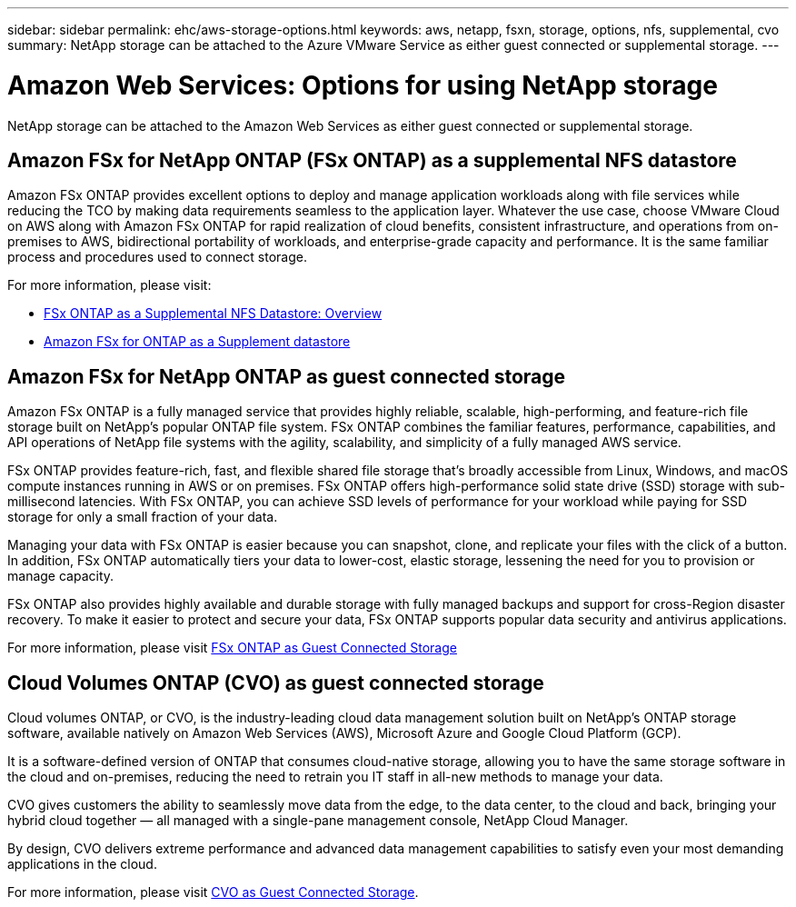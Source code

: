 ---
sidebar: sidebar
permalink: ehc/aws-storage-options.html
keywords: aws, netapp, fsxn, storage, options, nfs, supplemental, cvo
summary: NetApp storage can be attached to the Azure VMware Service as either guest connected or supplemental storage.
---

= Amazon Web Services: Options for using NetApp storage
:hardbreaks:
:nofooter:
:icons: font
:linkattrs:
:imagesdir: ../media/

[.lead]
NetApp storage can be attached to the Amazon Web Services as either guest connected or supplemental storage.

== Amazon FSx for NetApp ONTAP (FSx ONTAP) as a supplemental NFS datastore

Amazon FSx ONTAP provides excellent options to deploy and manage application workloads along with file services while reducing the TCO by making data requirements seamless to the application layer. Whatever the use case, choose VMware Cloud on AWS along with Amazon FSx ONTAP for rapid realization of cloud benefits, consistent infrastructure, and operations from on-premises to AWS, bidirectional portability of workloads, and enterprise-grade capacity and performance. It is the same familiar process and procedures used to connect storage.

For more information, please visit:

* link:aws-native-overview.html[FSx ONTAP as a Supplemental NFS Datastore: Overview]
* link:aws-native-nfs-datastore-option.html[Amazon FSx for ONTAP as a Supplement datastore]

== Amazon FSx for NetApp ONTAP as guest connected storage

Amazon FSx ONTAP is a fully managed service that provides highly reliable, scalable, high-performing, and feature-rich file storage built on NetApp's popular ONTAP file system. FSx ONTAP combines the familiar features, performance, capabilities, and API operations of NetApp file systems with the agility, scalability, and simplicity of a fully managed AWS service.

FSx ONTAP provides feature-rich, fast, and flexible shared file storage that’s broadly accessible from Linux, Windows, and macOS compute instances running in AWS or on premises. FSx ONTAP offers high-performance solid state drive (SSD) storage with sub-millisecond latencies. With FSx ONTAP, you can achieve SSD levels of performance for your workload while paying for SSD storage for only a small fraction of your data.

Managing your data with FSx ONTAP is easier because you can snapshot, clone, and replicate your files with the click of a button. In addition, FSx ONTAP automatically tiers your data to lower-cost, elastic storage, lessening the need for you to provision or manage capacity.

FSx ONTAP also provides highly available and durable storage with fully managed backups and support for cross-Region disaster recovery. To make it easier to protect and secure your data, FSx ONTAP supports popular data security and antivirus applications.

For more information, please visit link:aws-guest.html#fsx-ontap[FSx ONTAP as Guest Connected Storage]

== Cloud Volumes ONTAP (CVO) as guest connected storage

Cloud volumes ONTAP, or CVO, is the industry-leading cloud data management solution built on NetApp’s ONTAP storage software, available natively on Amazon Web Services (AWS), Microsoft Azure and Google Cloud Platform (GCP).

It is a software-defined version of ONTAP that consumes cloud-native storage, allowing you to have the same storage software in the cloud and on-premises, reducing the need to retrain you IT staff in all-new methods to manage your data.

CVO gives customers the ability to seamlessly move data from the edge, to the data center, to the cloud and back, bringing your hybrid cloud together — all managed with a single-pane management console, NetApp Cloud Manager.

By design, CVO delivers extreme performance and advanced data management capabilities to satisfy even your most demanding applications in the cloud.

For more information, please visit link:aws-guest.html#aws-cvo[CVO as Guest Connected Storage].
